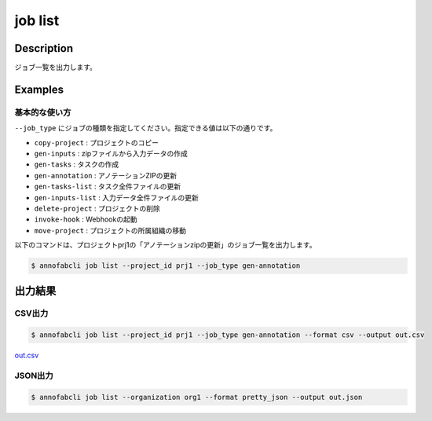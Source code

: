 =====================
job list
=====================

Description
=================================
ジョブ一覧を出力します。



Examples
=================================

基本的な使い方
--------------------------

``--job_type`` にジョブの種類を指定してください。指定できる値は以下の通りです。

* ``copy-project`` : プロジェクトのコピー
* ``gen-inputs`` : zipファイルから入力データの作成
* ``gen-tasks`` : タスクの作成
* ``gen-annotation`` : アノテーションZIPの更新
* ``gen-tasks-list`` : タスク全件ファイルの更新
* ``gen-inputs-list`` : 入力データ全件ファイルの更新
* ``delete-project`` : プロジェクトの削除
* ``invoke-hook`` : Webhookの起動
* ``move-project`` : プロジェクトの所属組織の移動



以下のコマンドは、プロジェクトprj1の「アノテーションzipの更新」のジョブ一覧を出力します。

.. code-block::

    $ annofabcli job list --project_id prj1 --job_type gen-annotation




出力結果
=================================

CSV出力
----------------------------------------------

.. code-block::

    $ annofabcli job list --project_id prj1 --job_type gen-annotation --format csv --output out.csv

`out.csv <https://github.com/kurusugawa-computer/annofab-cli/blob/master/docs/command_reference/job/list/out.csv>`_

JSON出力
----------------------------------------------

.. code-block::

    $ annofabcli job list --organization org1 --format pretty_json --output out.json



.. code-block::
    :caption: out.json

    [
        {
            "project_id": "prj1",
            "job_type": "gen-annotation",
            "job_id": "12345678-abcd-1234-abcd-1234abcd5678",
            "job_status": "succeeded",
            "job_execution": null,
            "job_detail": null,
            "created_datetime": "2020-12-23T03:02:56.478+09:00",
            "updated_datetime": "2020-12-23T03:02:56.478+09:00"
        },
        ...
    ]


